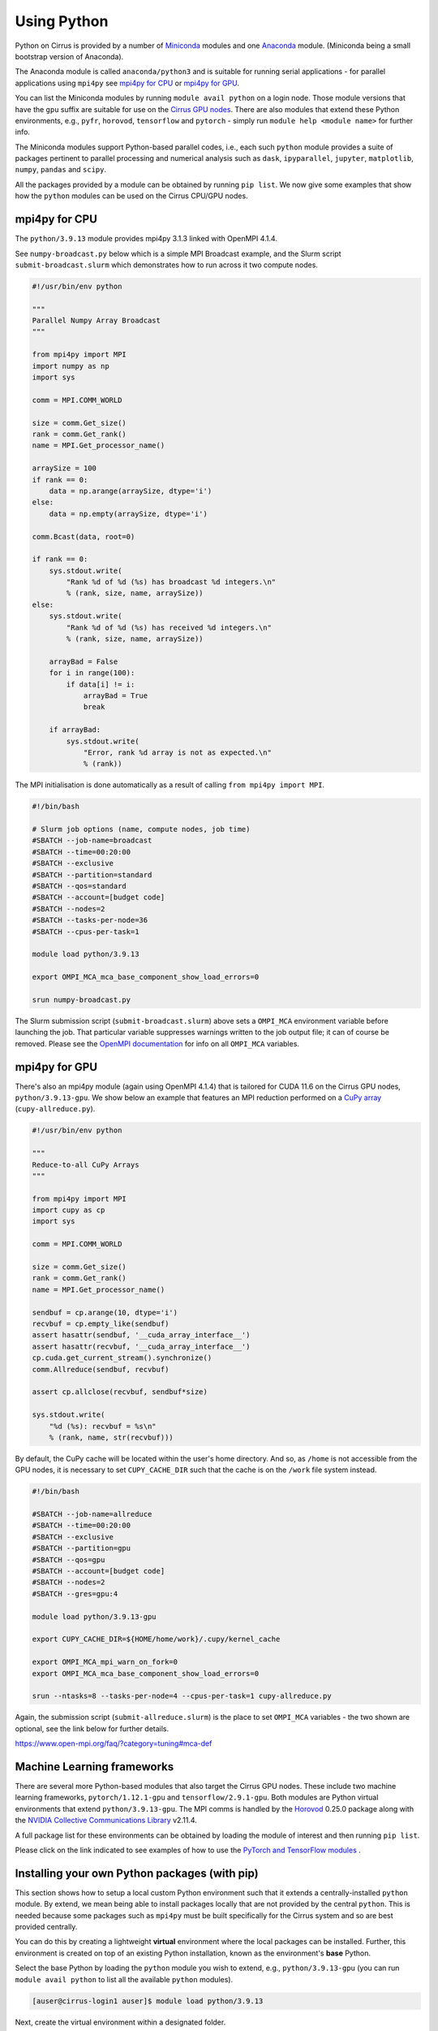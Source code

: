 Using Python
============

Python on Cirrus is provided by a number of `Miniconda <https://conda.io/miniconda.html>`__ modules and one `Anaconda <https://www.continuum.io>`__ module.
(Miniconda being a small bootstrap version of Anaconda).

The Anaconda module is called ``anaconda/python3`` and is suitable for
running serial applications - for parallel applications using
``mpi4py`` see `mpi4py for CPU`_ or `mpi4py for GPU`_.

You can list the Miniconda modules by running ``module avail python`` on a login node. Those module versions that have the ``gpu`` suffix are
suitable for use on the `Cirrus GPU nodes <gpu.html>`__. There are also modules that extend these Python environments, e.g., ``pyfr``, ``horovod``,
``tensorflow`` and ``pytorch`` - simply run ``module help <module name>`` for further info.

The Miniconda modules support Python-based parallel codes, i.e., each such ``python`` module provides a suite of packages
pertinent to parallel processing and numerical analysis such as ``dask``, ``ipyparallel``, ``jupyter``, ``matplotlib``, ``numpy``, ``pandas`` and ``scipy``.

All the packages provided by a module can be obtained by running ``pip
list``. We now give some examples that show how the ``python`` modules
can be used on the Cirrus CPU/GPU nodes.


mpi4py for CPU
--------------

The ``python/3.9.13`` module provides mpi4py 3.1.3 linked with OpenMPI 4.1.4.

See ``numpy-broadcast.py`` below which is a simple MPI Broadcast
example, and the Slurm script ``submit-broadcast.slurm`` which
demonstrates how to run across it two compute nodes.

.. raw:: html

    <details><summary><b>numpy-broadcast.py</b></summary>

.. code-block:: python

    #!/usr/bin/env python

    """
    Parallel Numpy Array Broadcast 
    """

    from mpi4py import MPI
    import numpy as np
    import sys

    comm = MPI.COMM_WORLD

    size = comm.Get_size()
    rank = comm.Get_rank()
    name = MPI.Get_processor_name()

    arraySize = 100
    if rank == 0:
        data = np.arange(arraySize, dtype='i')
    else:
        data = np.empty(arraySize, dtype='i')

    comm.Bcast(data, root=0)

    if rank == 0:
        sys.stdout.write(
            "Rank %d of %d (%s) has broadcast %d integers.\n"
            % (rank, size, name, arraySize))
    else:
        sys.stdout.write(
            "Rank %d of %d (%s) has received %d integers.\n"
            % (rank, size, name, arraySize))

        arrayBad = False
        for i in range(100):
            if data[i] != i:
                arrayBad = True
                break

        if arrayBad:
            sys.stdout.write(
                "Error, rank %d array is not as expected.\n"
                % (rank))

.. raw:: html

    </details><br>

The MPI initialisation is done automatically as a result of calling ``from mpi4py import MPI``.

.. raw:: html

    <details><summary><b>submit-broadcast.slurm</b></summary>

.. code-block:: bash

    #!/bin/bash

    # Slurm job options (name, compute nodes, job time)
    #SBATCH --job-name=broadcast
    #SBATCH --time=00:20:00
    #SBATCH --exclusive
    #SBATCH --partition=standard
    #SBATCH --qos=standard
    #SBATCH --account=[budget code]
    #SBATCH --nodes=2
    #SBATCH --tasks-per-node=36
    #SBATCH --cpus-per-task=1

    module load python/3.9.13

    export OMPI_MCA_mca_base_component_show_load_errors=0

    srun numpy-broadcast.py

.. raw:: html

    </details><br>

The Slurm submission script (``submit-broadcast.slurm``) above sets a ``OMPI_MCA`` environment variable before launching the job.
That particular variable suppresses warnings written to the job output file; it can of course be removed.
Please see the `OpenMPI documentation <https://www.open-mpi.org/faq/?category=tuning#mca-def>`__ for info on all ``OMPI_MCA`` variables.


mpi4py for GPU
--------------

There's also an mpi4py module (again using OpenMPI 4.1.4) that is tailored for CUDA 11.6 on the Cirrus
GPU nodes, ``python/3.9.13-gpu``. We show below an example that features an MPI reduction
performed on a `CuPy array <https://docs.cupy.dev/en/stable/overview.html>`__ (``cupy-allreduce.py``).

.. raw:: html

    <details><summary><b>cupy-allreduce.py</b></summary>

.. code-block:: python

    #!/usr/bin/env python
  
    """
    Reduce-to-all CuPy Arrays 
    """

    from mpi4py import MPI
    import cupy as cp
    import sys

    comm = MPI.COMM_WORLD

    size = comm.Get_size()
    rank = comm.Get_rank()
    name = MPI.Get_processor_name()

    sendbuf = cp.arange(10, dtype='i')
    recvbuf = cp.empty_like(sendbuf)
    assert hasattr(sendbuf, '__cuda_array_interface__')
    assert hasattr(recvbuf, '__cuda_array_interface__')
    cp.cuda.get_current_stream().synchronize()
    comm.Allreduce(sendbuf, recvbuf)

    assert cp.allclose(recvbuf, sendbuf*size)

    sys.stdout.write(
        "%d (%s): recvbuf = %s\n"
        % (rank, name, str(recvbuf)))

.. raw:: html

    </details><br>

By default, the CuPy cache will be located within the user's home directory.
And so, as ``/home`` is not accessible from the GPU nodes, it is necessary to set
``CUPY_CACHE_DIR`` such that the cache is on the ``/work`` file system instead.

.. raw:: html

    <details><summary><b>submit-allreduce.slurm</b></summary>

.. code-block:: bash

    #!/bin/bash
  
    #SBATCH --job-name=allreduce
    #SBATCH --time=00:20:00
    #SBATCH --exclusive
    #SBATCH --partition=gpu
    #SBATCH --qos=gpu
    #SBATCH --account=[budget code]
    #SBATCH --nodes=2
    #SBATCH --gres=gpu:4

    module load python/3.9.13-gpu

    export CUPY_CACHE_DIR=${HOME/home/work}/.cupy/kernel_cache

    export OMPI_MCA_mpi_warn_on_fork=0
    export OMPI_MCA_mca_base_component_show_load_errors=0

    srun --ntasks=8 --tasks-per-node=4 --cpus-per-task=1 cupy-allreduce.py

.. raw:: html

    </details><br>

Again, the submission script (``submit-allreduce.slurm``) is the place to set ``OMPI_MCA`` variables - the two
shown are optional, see the link below for further details.

https://www.open-mpi.org/faq/?category=tuning#mca-def


Machine Learning frameworks
---------------------------

There are several more Python-based modules that also target the Cirrus GPU nodes. These include two machine
learning frameworks, ``pytorch/1.12.1-gpu`` and ``tensorflow/2.9.1-gpu``. Both modules are Python virtual environments
that extend ``python/3.9.13-gpu``. The MPI comms is handled by the `Horovod <https://horovod.readthedocs.io/en/stable/>`__ 0.25.0
package along with the `NVIDIA Collective Communications Library <https://developer.nvidia.com/nccl>`__ v2.11.4.

A full package list for these environments can be obtained by loading the module of interest and then
running ``pip list``.

Please click on the link indicated to see examples of how to use the `PyTorch and TensorFlow modules <https://github.com/hpc-uk/build-instructions/blob/main/pyenvs/horovod/run_horovod_0.25.0_cirrus_gpu.md>`__ .


Installing your own Python packages (with pip)
----------------------------------------------

This section shows how to setup a local custom Python environment such that it extends a centrally-installed ``python`` module.
By extend, we mean being able to install packages locally that are not provided by the central ``python``. This is needed because
some packages such as ``mpi4py`` must be built specifically for the Cirrus system and so are best provided centrally.

You can do this by creating a lightweight **virtual** environment where the local packages can be installed. Further, this environment
is created on top of an existing Python installation, known as the environment's **base** Python.

Select the base Python by loading the ``python`` module you wish to extend, e.g., ``python/3.9.13-gpu`` (you can run
``module avail python`` to list all the available ``python`` modules).

.. code-block:: bash

    [auser@cirrus-login1 auser]$ module load python/3.9.13

Next, create the virtual environment within a designated folder.

.. code-block:: bash

    python -m venv --system-site-packages /work/x01/x01/auser/myvenv

In our example, the environment is created within a ``myvenv`` folder located on ``/work``, which means the environment
will be accessible from the compute nodes. The ``--system-site-packages`` option ensures that this environment is
based on the currently loaded ``python`` module. See https://docs.python.org/3/library/venv.html for more details.

.. code-block:: bash

    extend-venv-activate /work/x01/x01/auser/myvenv

The ``extend-venv-activate`` command ensures that your virtual environment's activate script loads and unloads the base
``python`` module when appropriate. You're now ready to activate your environment.

.. code-block:: bash

    source /work/x01/x01/auser/myvenv/bin/activate

.. note::

  The path above uses a fictitious project code, ``x01``, and username, ``auser``. Please remember to replace those values
  with your actual project code and username. Alternatively, you could enter ``${HOME/home/work}`` in place of ``/work/x01/x01/auser``.
  That command fragment expands ``${HOME}`` and then replaces the ``home`` part with ``work``.

Installing packages to your local environment can now be done as follows.

.. code-block:: bash

    (myvenv) [auser@cirrus-login1 auser]$ python -m pip install <package name>

Running ``pip`` directly as in ``pip install <package name>`` will also work, but we show the ``python -m`` approach
as this is consistent with the way the virtual environment was created. And when you have finished installing packages,
you can deactivate your environment by issuing the ``deactivate`` command.

.. code-block:: bash

    (myvenv) [auser@cirrus-login1 auser]$ deactivate
    [auser@cirrus-login1 auser]$

The packages you have just installed locally will only be available once the local environment has been activated. So, when running code that requires these packages,
you must first activate the environment, by adding the activation command to the submission script, as shown below.

.. raw:: html

    <details><summary><b>submit-myvenv.slurm</b></summary>

.. code-block:: bash

    #!/bin/bash

    #SBATCH --job-name=myvenv
    #SBATCH --time=00:20:00
    #SBATCH --exclusive
    #SBATCH --partition=gpu
    #SBATCH --qos=gpu
    #SBATCH --account=[budget code]
    #SBATCH --nodes=2
    #SBATCH --gres=gpu:4

    source /work/x01/x01/auser/myvenv/bin/activate

    srun --ntasks=8 --tasks-per-node=4 --cpus-per-task=10 myvenv-script.py

.. raw:: html

    </details><br>

Lastly, the environment being extended does not have to come from one of the centrally-installed ``python`` modules.
You could just as easily create a local virtual environment based on one of the Machine Learning (ML) modules, e.g., ``horovod``,
``tensorflow`` or ``pytorch``. This means you would avoid having to install ML packages within your local area. Each of those ML
modules is based on a ``python`` module. For example, ``tensorflow/2.11.0-gpu`` is itself an extension of ``python/3.10.8-gpu``.


Installing your own Python packages (with conda)
------------------------------------------------

This section shows you how to setup a local custom Python environment such that it duplicates a centrally-installed ``python`` module,
ensuring that your local ``conda`` environment will contain packages that are compatible with the Cirrus system.

Select the base Python by loading the ``python`` module you wish to duplicate, e.g., ``python/3.9.13-gpu`` (you can run
``module avail python`` to list all the available ``python`` modules).

.. code-block:: bash

    [auser@cirrus-login1 auser]$ module load python/3.9.13

Next, create the folder for holding your ``conda`` environments. This folder should be on the ``/work`` file system as ``/home`` is not
accessible from the compute nodes.

.. code-block:: bash

    CONDA_ROOT=/work/x01/x01/auser/condaenvs
    mkdir -p ${CONDA_ROOT}

The following commands tell ``conda`` where to save your custom environments and packages.

.. code-block:: bash

    conda config --prepend envs_dirs ${CONDA_ROOT}/envs
    conda config --prepend pkgs_dirs ${CONDA_ROOT}/pkgs

The ``conda config`` commands are executed just once and the configuration details are held in a ``.condarc`` file located
in your home directory. You now need to move this ``.condarc`` file to a directory visible from the compute nodes.

.. code-block:: bash

    mv ~/.condarc ${CONDA_ROOT}

You can now activate the ``conda`` configuration.

.. code-block:: bash

    export CONDARC=${CONDA_ROOT}/.condarc
    eval "$(conda shell.bash hook)"

These two lines need to be called each time you want to use your virtual ``conda`` environment. The next command creates
that virtual environment.

    conda create --clone base --name myvenv

The above creates an environment called ``myvenv`` that will hold the same packages provided by the base ``python`` module.
As this command involves a significant amount of file copying, it may take a long time to complete. When it has completed
please activate the local ``myvenv`` conda environment.

.. code-block:: bash

    conda activate myvenv

You can now install packages using ``conda install -p ${CONDA_ROOT}/envs/myvenv <package_name>``.
And you can see the packages currently installed in the active environment with the command ``conda list``.
After all packages have been installed, simply deactivate the environment like so.

.. code-block:: bash

    (base) [auser@cirrus-login1 auser]$ conda deactivate
    [auser@cirrus-login1 auser]$

The submission script below shows how to use the conda environment within a job running on the compute nodes.

.. raw:: html

    <details><summary><b>submit-myvenv.slurm</b></summary>

.. code-block:: bash

    #!/bin/bash

    #SBATCH --job-name=myvenv
    #SBATCH --time=00:20:00
    #SBATCH --exclusive
    #SBATCH --partition=gpu
    #SBATCH --qos=gpu
    #SBATCH --account=[budget code]
    #SBATCH --nodes=2
    #SBATCH --gres=gpu:4

    CONDA_ROOT=/work/x01/x01/auser/condaenvs
    export CONDARC=${CONDA_ROOT}/.condarc
    eval "$(conda shell.bash hook)"

    conda activate myvenv

    srun --ntasks=8 --tasks-per-node=4 --cpus-per-task=10 myvenv-script.py

.. raw:: html

    </details><br>

You can see that using ``conda`` is less convenient compared to ``pip``. In particular, the centrally-installed Python
packages on copied in to the local ``conda`` environment, consuming some of the disk space allocated to your project.
In addition, ``conda`` cannot be used if the base environment is one of the Machine Learning (ML) modules, as ``conda``
is not flexible enough to gather Python packages from both the ML and base ``python`` modules (e.g., ``pytorch/2.0.0-gpu``
is itself an extension of ``python/3.10.8-gpu``).


Using JupyterLab on Cirrus
--------------------------

It is possible to view and run JupyterLab on both the login and compute
nodes of Cirrus. Please note, you can test notebooks on the login nodes, but
please don’t attempt to run any computationally intensive work (such jobs will
be killed should they reach the login node CPU limit).

If you want to run your JupyterLab on a compute node, you will need to
enter an `interactive session <batch.html#interactive-jobs>`_; otherwise
you can start from a login node prompt.
 
1. As described above, load the Anaconda module on Cirrus using
   ``module load anaconda/python3``.

2. Run ``export JUPYTER_RUNTIME_DIR=$(pwd)``.

3. Start the JupyterLab server by running ``jupyter lab --ip=0.0.0.0 --no-browser``
   - once it’s started, you will see some lines resembling the following output.

   ::

     Or copy and paste one of these URLs:
         ...
      or http://127.0.0.1:8888/lab?token=<string>

   You will need the URL shown above for step 6.

4. Please skip this step if you are connecting from Windows. If you are
   connecting from Linux or macOS, open a new terminal window, and run the
   following command.

   ::
     
     ssh <username>@login.cirrus.ac.uk -L<port_number>:<node_id>:<port_number>

   where <username> is your username, <port_number> is as shown in the URL from
   the Jupyter output and <node_id> is the name of the node we’re currently on.
   On a login node, this will be ``cirrus-login1``, or similar; on a compute node,
   it will be a mix of numbers and letters such as ``r2i5n5``.

   .. note::
     If, when you connect in the new terminal, you see a message of the
     form `channel_setup_fwd_listener_tcpip: cannot listen to port: 8888`,
     it means port 8888 is already in use.
     You need to go back to step 3 (kill the existing jupyter lab) and retry
     with a new explicit port number by adding the ``--port=N`` option.
     The port number ``N`` can be in the range 5000-65535. You should
     then use the same port number in place of 8888.

5. Please skip this step if you are connecting from Linux or macOS. If you are
   connecting from Windows, you should use MobaXterm to configure an SSH tunnel
   as follows.

   5.1. Click on the ``Tunnelling`` button above the MobaXterm terminal. Create a new tunnel by clicking on ``New SSH tunnel`` in the window that opens.

   5.2. In the new window that opens, make sure the ``Local port forwarding`` radio button is selected.

   5.3. In the ``forwarded port`` text box on the left under ``My computer with MobaXterm``, enter the port number indicated in the Jupyter server output.

   5.4. In the three text boxes on the bottom right under ``SSH server`` enter ``login.cirrus.ac.uk``, your Cirrus username, and then ``22``.

   5.5. At the top right, under ``Remote server``, enter the name of the Cirrus login or compute node that you noted earlier followed by the port number (e.g. `8888`).

   5.6. Click on the ``Save`` button.

   5.7. In the tunnelling window, you will now see a new row for the settings you just entered. If you like, you can give a name to the tunnel in the leftmost column to identify it. Click on the small key icon close to the right for the new connection to tell MobaXterm which SSH private key to use when connecting to Cirrus. You should tell it to use the same ``.ppk`` private key that you normally use.

   5.8. The tunnel should now be configured. Click on the small start button (like a play ``>`` icon) for the new tunnel to open it. You'll be asked to enter your Cirrus password -- please do so.


6. Now, if you open a browser window on your local machine, you should be able to
   navigate to the URL from step 3, and this should display the JupyterLab server.

   - Please note, you will get a connection error if you haven't used the
     correct node name in step 4 or 5.

If you are on a compute node, the JupyterLab server will be available for the length of
the interactive session you have requested.

You can also run Jupyter sessions using the centrally-installed Miniconda3 modules available
on Cirrus. For example, the following link provides instructions for how to setup a Jupyter server
on a GPU node.

https://github.com/hpc-uk/build-instructions/tree/main/pyenvs/ipyparallel
